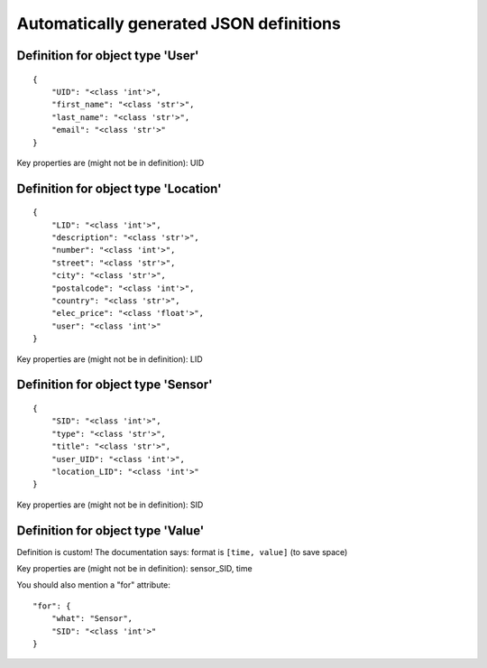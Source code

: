 

Automatically generated JSON definitions
========================================


Definition for object type 'User'
---------------------------------

::

    {
        "UID": "<class 'int'>",
        "first_name": "<class 'str'>",
        "last_name": "<class 'str'>",
        "email": "<class 'str'>"
    }

Key properties are (might not be in definition): UID


Definition for object type 'Location'
-------------------------------------

::

    {
        "LID": "<class 'int'>",
        "description": "<class 'str'>",
        "number": "<class 'int'>",
        "street": "<class 'str'>",
        "city": "<class 'str'>",
        "postalcode": "<class 'int'>",
        "country": "<class 'str'>",
        "elec_price": "<class 'float'>",
        "user": "<class 'int'>"
    }

Key properties are (might not be in definition): LID


Definition for object type 'Sensor'
-----------------------------------

::

    {
        "SID": "<class 'int'>",
        "type": "<class 'str'>",
        "title": "<class 'str'>",
        "user_UID": "<class 'int'>",
        "location_LID": "<class 'int'>"
    }

Key properties are (might not be in definition): SID


Definition for object type 'Value'
----------------------------------

Definition is custom!
The documentation says: format is ``[time, value]`` (to save space)

Key properties are (might not be in definition): sensor_SID, time

You should also mention a "for" attribute::

    "for": {
        "what": "Sensor",
        "SID": "<class 'int'>"
    }

